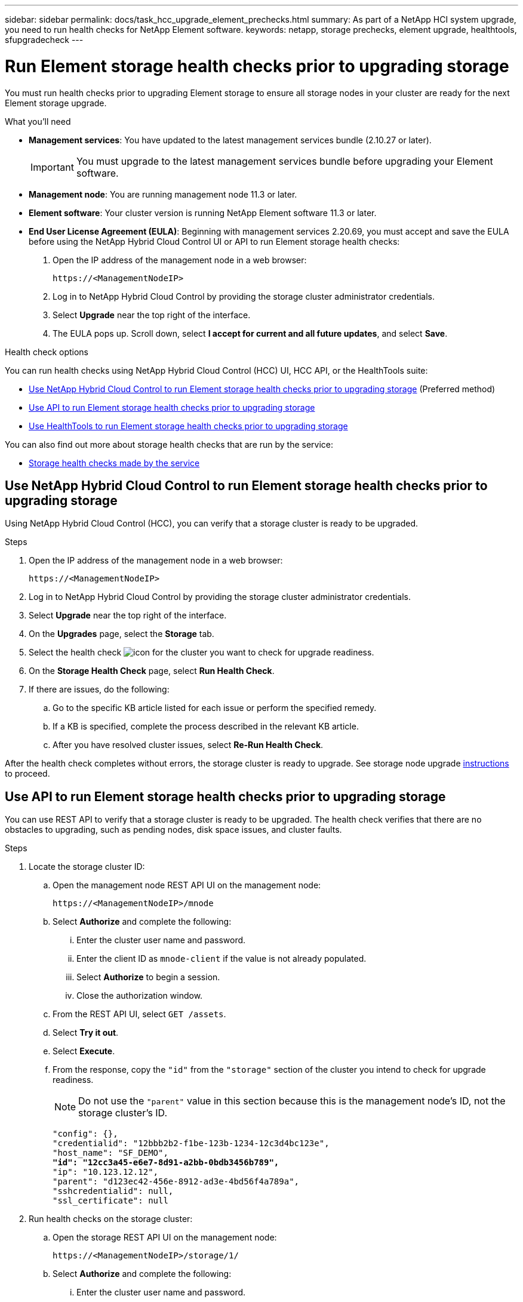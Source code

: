 ---
sidebar: sidebar
permalink: docs/task_hcc_upgrade_element_prechecks.html
summary: As part of a NetApp HCI system upgrade, you need to run health checks for NetApp Element software.
keywords: netapp, storage prechecks, element upgrade, healthtools, sfupgradecheck
---

= Run Element storage health checks prior to upgrading storage
:hardbreaks:
:nofooter:
:icons: font
:linkattrs:
:imagesdir: ../media/

[.lead]
You must run health checks prior to upgrading Element storage to ensure all storage nodes in your cluster are ready for the next Element storage upgrade.

.What you'll need

* *Management services*: You have updated to the latest management services bundle (2.10.27 or later).
+
IMPORTANT: You must upgrade to the latest management services bundle before upgrading your Element software.

* *Management node*: You are running management node 11.3 or later.
* *Element software*: Your cluster version is running NetApp Element software 11.3 or later.
* *End User License Agreement (EULA)*: Beginning with management services 2.20.69, you must accept and save the EULA before using the NetApp Hybrid Cloud Control UI or API to run Element storage health checks:
+
. Open the IP address of the management node in a web browser:
+
----
https://<ManagementNodeIP>
----
. Log in to NetApp Hybrid Cloud Control by providing the storage cluster administrator credentials.
. Select *Upgrade* near the top right of the interface.
. The EULA pops up. Scroll down, select *I accept for current and all future updates*, and select *Save*.

.Health check options

You can run health checks using NetApp Hybrid Cloud Control (HCC) UI, HCC API, or the HealthTools suite:

* <<Use NetApp Hybrid Cloud Control to run Element storage health checks prior to upgrading storage>> (Preferred method)
* <<Use API to run Element storage health checks prior to upgrading storage>>
* <<Use HealthTools to run Element storage health checks prior to upgrading storage>>

You can also find out more about storage health checks that are run by the service:

* <<Storage health checks made by the service>>

== Use NetApp Hybrid Cloud Control to run Element storage health checks prior to upgrading storage

Using NetApp Hybrid Cloud Control (HCC), you can verify that a storage cluster is ready to be upgraded.

.Steps

. Open the IP address of the management node in a web browser:
+
----
https://<ManagementNodeIP>
----
. Log in to NetApp Hybrid Cloud Control by providing the storage cluster administrator credentials.
. Select *Upgrade* near the top right of the interface.
. On the *Upgrades* page, select the *Storage* tab.
. Select the health check image:hcc_healthcheck_icon.png[icon] for the cluster you want to check for upgrade readiness.
. On the *Storage Health Check* page, select *Run Health Check*.
. If there are issues, do the following:
.. Go to the specific KB article listed for each issue or perform the specified remedy.
.. If a KB is specified, complete the process described in the relevant KB article.
.. After you have resolved cluster issues, select *Re-Run Health Check*.

After the health check completes without errors, the storage cluster is ready to upgrade. See storage node upgrade link:task_hcc_upgrade_element_software.html[instructions] to proceed.

== Use API to run Element storage health checks prior to upgrading storage
You can use REST API to verify that a storage cluster is ready to be upgraded. The health check verifies that there are no obstacles to upgrading, such as pending nodes, disk space issues, and cluster faults.

.Steps

. Locate the storage cluster ID:
.. Open the management node REST API UI on the management node:
+
----
https://<ManagementNodeIP>/mnode
----
.. Select *Authorize* and complete the following:
... Enter the cluster user name and password.
... Enter the client ID as `mnode-client` if the value is not already populated.
... Select *Authorize* to begin a session.
... Close the authorization window.
.. From the REST API UI, select `GET /assets`.
.. Select *Try it out*.
.. Select *Execute*.
.. From the response, copy the `"id"` from the `"storage"` section of the cluster you intend to check for upgrade readiness.
+
NOTE: Do not use the `"parent"` value in this section because this is the management node’s ID, not the storage cluster’s ID.
+
[subs=+quotes]
----
"config": {},
"credentialid": "12bbb2b2-f1be-123b-1234-12c3d4bc123e",
"host_name": "SF_DEMO",
*"id": "12cc3a45-e6e7-8d91-a2bb-0bdb3456b789",*
"ip": "10.123.12.12",
"parent": "d123ec42-456e-8912-ad3e-4bd56f4a789a",
"sshcredentialid": null,
"ssl_certificate": null
----

. Run health checks on the storage cluster:
.. Open the storage REST API UI on the management node:
+
----
https://<ManagementNodeIP>/storage/1/
----
.. Select *Authorize* and complete the following:
... Enter the cluster user name and password.
... Enter the client ID as `mnode-client` if the value is not already populated.
... Select *Authorize* to begin a session.
... Close the authorization window.
.. Select *POST /health-checks*.
.. Select *Try it out*.
.. In the parameter field, enter the storage cluster ID obtained in Step 1.
+
----
{
  "config": {},
  "storageId": "123a45b6-1a2b-12a3-1234-1a2b34c567d8"
}
----

.. Select *Execute* to run a health check on the specified storage cluster.
+
The response should indicate state as `initializing`:
+
----
{
  "_links": {
    "collection": "https://10.117.149.231/storage/1/health-checks",
    "log": "https://10.117.149.231/storage/1/health-checks/358f073f-896e-4751-ab7b-ccbb5f61f9fc/log",
    "self": "https://10.117.149.231/storage/1/health-checks/358f073f-896e-4751-ab7b-ccbb5f61f9fc"
  },
  "config": {},
  "dateCompleted": null,
  "dateCreated": "2020-02-21T22:11:15.476937+00:00",
  "healthCheckId": "358f073f-896e-4751-ab7b-ccbb5f61f9fc",
  "state": "initializing",
  "status": null,
  "storageId": "c6d124b2-396a-4417-8a47-df10d647f4ab",
  "taskId": "73f4df64-bda5-42c1-9074-b4e7843dbb77"
}
----
.. Copy the `healthCheckID` that is part of response.
. Verify the results of the health checks:
.. Select *GET ​/health-checks​/{healthCheckId}*.
.. Select *Try it out*.
.. Enter the health check ID in the parameter field.
.. Select *Execute*.
.. Scroll to the bottom of the response body.
+
If all health checks are successful, the return is similar to the following example:
+
----
"message": "All checks completed successfully.",
"percent": 100,
"timestamp": "2020-03-06T00:03:16.321621Z"
----

. If the `message` return indicates that there were problems regarding cluster health, do the following:
.. Select *GET ​/health-checks​/{healthCheckId}/log*
.. Select *Try it out*.
.. Enter the health check ID in the parameter field.
.. Select *Execute*.
.. Review any specific errors and obtain their associated KB article links.
.. Go to the specific KB article listed for each issue or perform the specified remedy.
.. If a KB is specified, complete the process described in the relevant KB article.
.. After you have resolved cluster issues, run *GET ​/health-checks​/{healthCheckId}/log* again.

== Use HealthTools to run Element storage health checks prior to upgrading storage

You can verify that the storage cluster is ready to be upgraded by using the `sfupgradecheck` command. This command verifies information such as pending nodes, disk space, and cluster faults.

If your management node is at a dark site, the upgrade readiness check needs the `metadata.json` file you downloaded during link:task_upgrade_element_latest_healthtools.html[HealthTools upgrades] to run successfully.

.About this task

This procedure describes how to address upgrade checks that yield one of the following results:

* Running the `sfupgradecheck` command runs successfully. Your cluster is upgrade ready.
* Checks within the `sfupgradecheck` tool fail with an error message. Your cluster is not upgrade ready and additional steps are required.
* Your upgrade check fails with an error message that HealthTools is out-of-date.
* Your upgrade check fails because your management node is on a dark site.

.Steps

. Run the `sfupgradecheck` command:
+
----
sfupgradecheck -u <cluster-user-name> MVIP
----
+
NOTE: For passwords that contain special characters, add a backslash (`\`) before each special character. For example, `mypass!@1` should be entered as `mypass\!\@`.

+
Sample input command with sample output in which no errors appear and you are ready to upgrade:
+
----
sfupgradecheck -u admin 10.117.78.244
----
+
----
check_pending_nodes:
Test Description: Verify no pending nodes in cluster
More information: https://kb.netapp.com/support/s/article/ka11A0000008ltOQAQ/pendingnodes
check_cluster_faults:
Test Description: Report any cluster faults
check_root_disk_space:
Test Description: Verify node root directory has at least 12 GBs of available disk space
Passed node IDs: 1, 2, 3
More information: https://kb.netapp.com/support/s/article/ka11A0000008ltTQAQ/
SolidFire-Disk-space-error
check_mnode_connectivity:
Test Description: Verify storage nodes can communicate with management node
Passed node IDs: 1, 2, 3
More information: https://kb.netapp.com/support/s/article/ka11A0000008ltYQAQ/mNodeconnectivity
check_files:
Test Description: Verify options file exists
Passed node IDs: 1, 2, 3
check_cores:
Test Description: Verify no core or dump files exists
Passed node IDs: 1, 2, 3
check_upload_speed:
Test Description: Measure the upload speed between the storage node and the
management node
Node ID: 1 Upload speed: 90063.90 KBs/sec
Node ID: 3 Upload speed: 106511.44 KBs/sec
Node ID: 2 Upload speed: 85038.75 KBs/sec
----
. If there are errors, additional actions are required. See the following sub-sections for details.

=== Your cluster is not upgrade ready
If you see an error message related to one of the health checks, follow these steps:

. Review the `sfupgradecheck` error message.
+
Sample response:
----
The following tests failed:
check_root_disk_space:
Test Description: Verify node root directory has at least 12 GBs of available disk space
Severity: ERROR
Failed node IDs: 2
Remedy: Remove unneeded files from root drive
More information: https://kb.netapp.com/support/s/article/ka11A0000008ltTQAQ/SolidFire-
Disk-space-error
check_pending_nodes:
Test Description: Verify no pending nodes in cluster
More information: https://kb.netapp.com/support/s/article/ka11A0000008ltOQAQ/pendingnodes
check_cluster_faults:
Test Description: Report any cluster faults
check_root_disk_space:
Test Description: Verify node root directory has at least 12 GBs of available disk space
Passed node IDs: 1, 3
More information: https://kb.netapp.com/support/s/article/ka11A0000008ltTQAQ/SolidFire-
Disk-space-error
check_mnode_connectivity:
Test Description: Verify storage nodes can communicate with management node
Passed node IDs: 1, 2, 3
More information: https://kb.netapp.com/support/s/article/ka11A0000008ltYQAQ/mNodeconnectivity
check_files:
Test Description: Verify options file exists
Passed node IDs: 1, 2, 3
check_cores:
Test Description: Verify no core or dump files exists
Passed node IDs: 1, 2, 3
check_upload_speed:
Test Description: Measure the upload speed between the storage node and the management node
Node ID: 1 Upload speed: 86518.82 KBs/sec
Node ID: 3 Upload speed: 84112.79 KBs/sec
Node ID: 2 Upload speed: 93498.94 KBs/sec
----
In this example, node 1 is low on disk space. You can find more information in the https://kb.netapp.com[knowledge base^] (KB) article listed in the error message.

=== HealthTools is out of date
If you see an error message indicating that HealthTools is not the latest version, follow these instructions:

. Review the error message and note that the upgrade check fails.
+
Sample response:
+
----
sfupgradecheck failed: HealthTools is out of date:
installed version: 2018.02.01.200
latest version: 2020.03.01.09.
The latest version of the HealthTools can be downloaded from: https://mysupport.netapp.com/NOW/cgi-bin/software/
Or rerun with the -n option
----
. Follow the instructions described in the response.

=== Your management node is on a dark site

. Review the message and note that the upgrade check fails:
+
Sample response:
+
----
sfupgradecheck failed: Unable to verify latest available version of healthtools.
----
. Download a link:https://library.netapp.com/ecm/ecm_get_file/ECMLP2840740[JSON file^] from the NetApp Support Site on a computer that is not the management node and rename it to `metadata.json`.
. Run the following command:
+
----
sfupgradecheck -l --metadata=<path-to-metadata-json>
----
+
. For details, see additional link:task_upgrade_element_latest_healthtools.html[HealthTools upgrades]  information for dark sites.
. Verify that the HealthTools suite is up-to-date by running the following command:
+
----
sfupgradecheck -u <cluster-user-name> -p <cluster-password> MVIP
----

== Storage health checks made by the service
Storage health checks make the following checks per cluster.

|===
| Check Name | Node/Cluster | Description

| check_async_results | Cluster | Verifies that the number of asynchronous results in the database is below a threshold number.

| check_cluster_faults | Cluster | Verifies that there are no upgrade blocking cluster faults (as defined in Element source).

| check_upload_speed | Node | Measures the upload speed between the storage node and the management node.

| connection_speed_check | Node | Verifies that nodes have connectivity to the management node serving upgrade packages and estimates connection speed.

| check_cores | Node | Checks for kernel crash dump and core files on the node. The check fails for any crashes in a recent time period (threshold 7 days).

| check_root_disk_space | Node | Verifies the root file system has sufficient free space to perform an upgrade.

| check_var_log_disk_space | Node | Verifies that `/var/log` free space meets some percentage free threshold. If it does not, the check will rotate and purge older logs in order to fall under threshold. The check fails if it is unsuccessful at creating sufficient free space.

| check_pending_nodes | Cluster | 	Verifies that there are no pending nodes on the cluster.
|===

[discrete]
== Find more information

* https://docs.netapp.com/us-en/vcp/index.html[NetApp Element Plug-in for vCenter Server^]
* https://www.netapp.com/hybrid-cloud/hci-documentation/[NetApp HCI Resources Page^]
